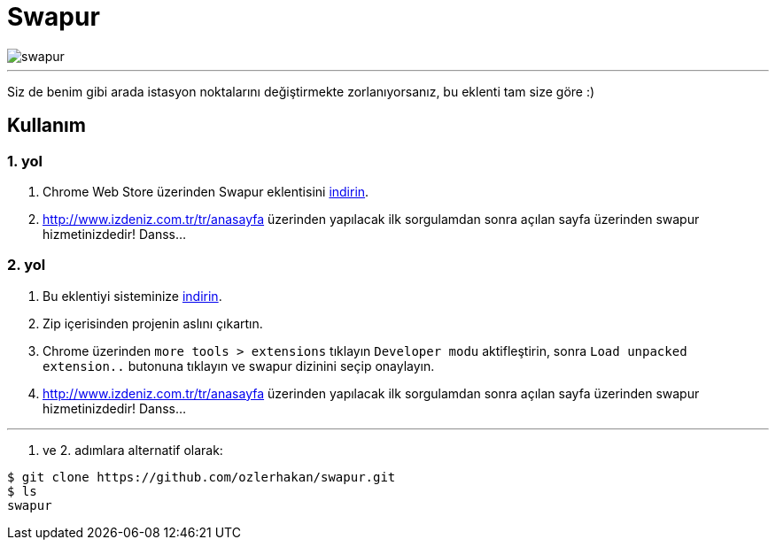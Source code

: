 = Swapur

image::images/swapur.gif[]

---

Siz de benim gibi arada istasyon noktalarını değiştirmekte zorlanıyorsanız, bu eklenti tam size göre :)

== Kullanım

=== 1. yol

1. Chrome Web Store üzerinden Swapur eklentisini https://chrome.google.com/webstore/detail/swapur/ffokknpomoejhlolbchcomghhgimijhh[indirin].
2. http://www.izdeniz.com.tr/tr/anasayfa üzerinden yapılacak ilk sorgulamdan sonra açılan sayfa üzerinden swapur hizmetinizdedir! Danss...

=== 2. yol

1. Bu eklentiyi sisteminize https://github.com/ozlerhakan/swapur/archive/master.zip[indirin].
2. Zip içerisinden projenin aslını çıkartın.
3. Chrome üzerinden `more tools > extensions` tıklayın `Developer modu` aktifleştirin, sonra `Load unpacked extension..` butonuna tıklayın ve swapur dizinini seçip onaylayın.
3. http://www.izdeniz.com.tr/tr/anasayfa üzerinden yapılacak ilk sorgulamdan sonra açılan sayfa üzerinden swapur hizmetinizdedir! Danss...

---

1. ve 2. adımlara alternatif olarak:

[source, bash]
----
$ git clone https://github.com/ozlerhakan/swapur.git
$ ls
swapur
----
